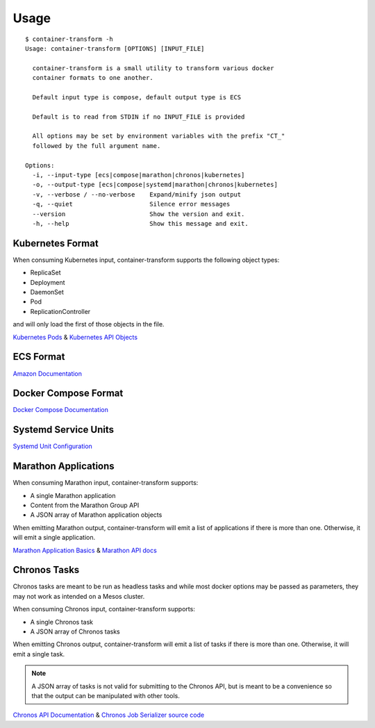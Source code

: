 .. _usage:

Usage
=====

::

    $ container-transform -h
    Usage: container-transform [OPTIONS] [INPUT_FILE]

      container-transform is a small utility to transform various docker
      container formats to one another.

      Default input type is compose, default output type is ECS

      Default is to read from STDIN if no INPUT_FILE is provided

      All options may be set by environment variables with the prefix "CT_"
      followed by the full argument name.

    Options:
      -i, --input-type [ecs|compose|marathon|chronos|kubernetes]
      -o, --output-type [ecs|compose|systemd|marathon|chronos|kubernetes]
      -v, --verbose / --no-verbose    Expand/minify json output
      -q, --quiet                     Silence error messages
      --version                       Show the version and exit.
      -h, --help                      Show this message and exit.


Kubernetes Format
-----------------

When consuming Kubernetes input, container-transform supports the following object types:

* ReplicaSet
* Deployment
* DaemonSet
* Pod
* ReplicationController

and will only load the first of those objects in the file.

`Kubernetes Pods`_ & `Kubernetes API Objects`_

.. _Kubernetes Pods: http://kubernetes.io/docs/user-guide/pods/
.. _Kubernetes API Objects: http://kubernetes.io/docs/api-reference/v1/definitions/

ECS Format
----------

`Amazon Documentation`_

.. _Amazon Documentation: http://docs.aws.amazon.com/AmazonECS/latest/developerguide/task_defintions.html

Docker Compose Format
---------------------

`Docker Compose Documentation`_

.. _Docker Compose Documentation: https://docs.docker.com/compose/

Systemd Service Units
---------------------

`Systemd Unit Configuration`_

.. _Systemd Unit Configuration: http://www.freedesktop.org/software/systemd/man/systemd.service.html

Marathon Applications
---------------------

When consuming Marathon input, container-transform supports:

* A single Marathon application
* Content from the Marathon Group API
* A JSON array of Marathon application objects

When emitting Marathon output, container-transform will emit a list of
applications if there is more than one. Otherwise, it will emit a single
application.

`Marathon Application Basics`_  & `Marathon API docs`_

.. _Marathon Application Basics: http://mesosphere.github.io/marathon/docs/application-basics.html
.. _Marathon API docs: http://mesosphere.github.io/marathon/docs/generated/api.html

Chronos Tasks
-------------

Chronos tasks are meant to be run as headless tasks and while most docker
options may be passed as parameters, they may not work as intended on a Mesos
cluster.

When consuming Chronos input, container-transform supports:

* A single Chronos task
* A JSON array of Chronos tasks

When emitting Chronos output, container-transform will emit a list of tasks if
there is more than one. Otherwise, it will emit a single task.

.. note::

    A JSON array of tasks is not valid for submitting to the Chronos API, but
    is meant to be a convenience so that the output can be manipulated with
    other tools.


`Chronos API Documentation`_  & `Chronos Job Serializer source code`_

.. _Chronos API Documentation: http://mesos.github.io/chronos/docs/api.html#adding-a-docker-job
.. _Chronos Job Serializer source code: https://github.com/mesos/chronos/blob/master/src/main/scala/org/apache/mesos/chronos/utils/JobSerializer.scala
